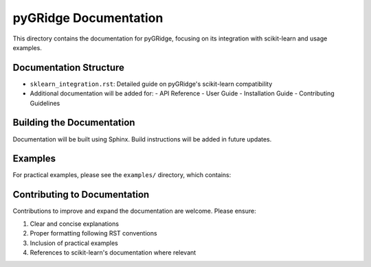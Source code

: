 pyGRidge Documentation
===================

This directory contains the documentation for pyGRidge, focusing on its integration with scikit-learn and usage examples.

Documentation Structure
--------------------

- ``sklearn_integration.rst``: Detailed guide on pyGRidge's scikit-learn compatibility
- Additional documentation will be added for:
  - API Reference
  - User Guide
  - Installation Guide
  - Contributing Guidelines

Building the Documentation
-----------------------

Documentation will be built using Sphinx. Build instructions will be added in future updates.

Examples
-------

For practical examples, please see the ``examples/`` directory, which contains:


Contributing to Documentation
-------------------------

Contributions to improve and expand the documentation are welcome. Please ensure:

1. Clear and concise explanations
2. Proper formatting following RST conventions
3. Inclusion of practical examples
4. References to scikit-learn's documentation where relevant
